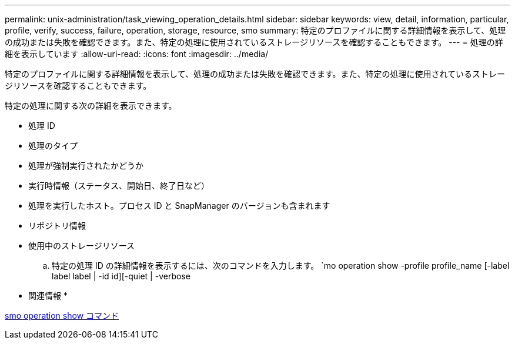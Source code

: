 ---
permalink: unix-administration/task_viewing_operation_details.html 
sidebar: sidebar 
keywords: view, detail, information, particular, profile, verify, success, failure, operation, storage, resource, smo 
summary: 特定のプロファイルに関する詳細情報を表示して、処理の成功または失敗を確認できます。また、特定の処理に使用されているストレージリソースを確認することもできます。 
---
= 処理の詳細を表示しています
:allow-uri-read: 
:icons: font
:imagesdir: ../media/


[role="lead"]
特定のプロファイルに関する詳細情報を表示して、処理の成功または失敗を確認できます。また、特定の処理に使用されているストレージリソースを確認することもできます。

特定の処理に関する次の詳細を表示できます。

* 処理 ID
* 処理のタイプ
* 処理が強制実行されたかどうか
* 実行時情報（ステータス、開始日、終了日など）
* 処理を実行したホスト。プロセス ID と SnapManager のバージョンも含まれます
* リポジトリ情報
* 使用中のストレージリソース
+
.. 特定の処理 ID の詳細情報を表示するには、次のコマンドを入力します。 `mo operation show -profile profile_name [-label label label | -id id][-quiet | -verbose




* 関連情報 *

xref:reference_the_smosmsap_operation_show_command.adoc[smo operation show コマンド]
